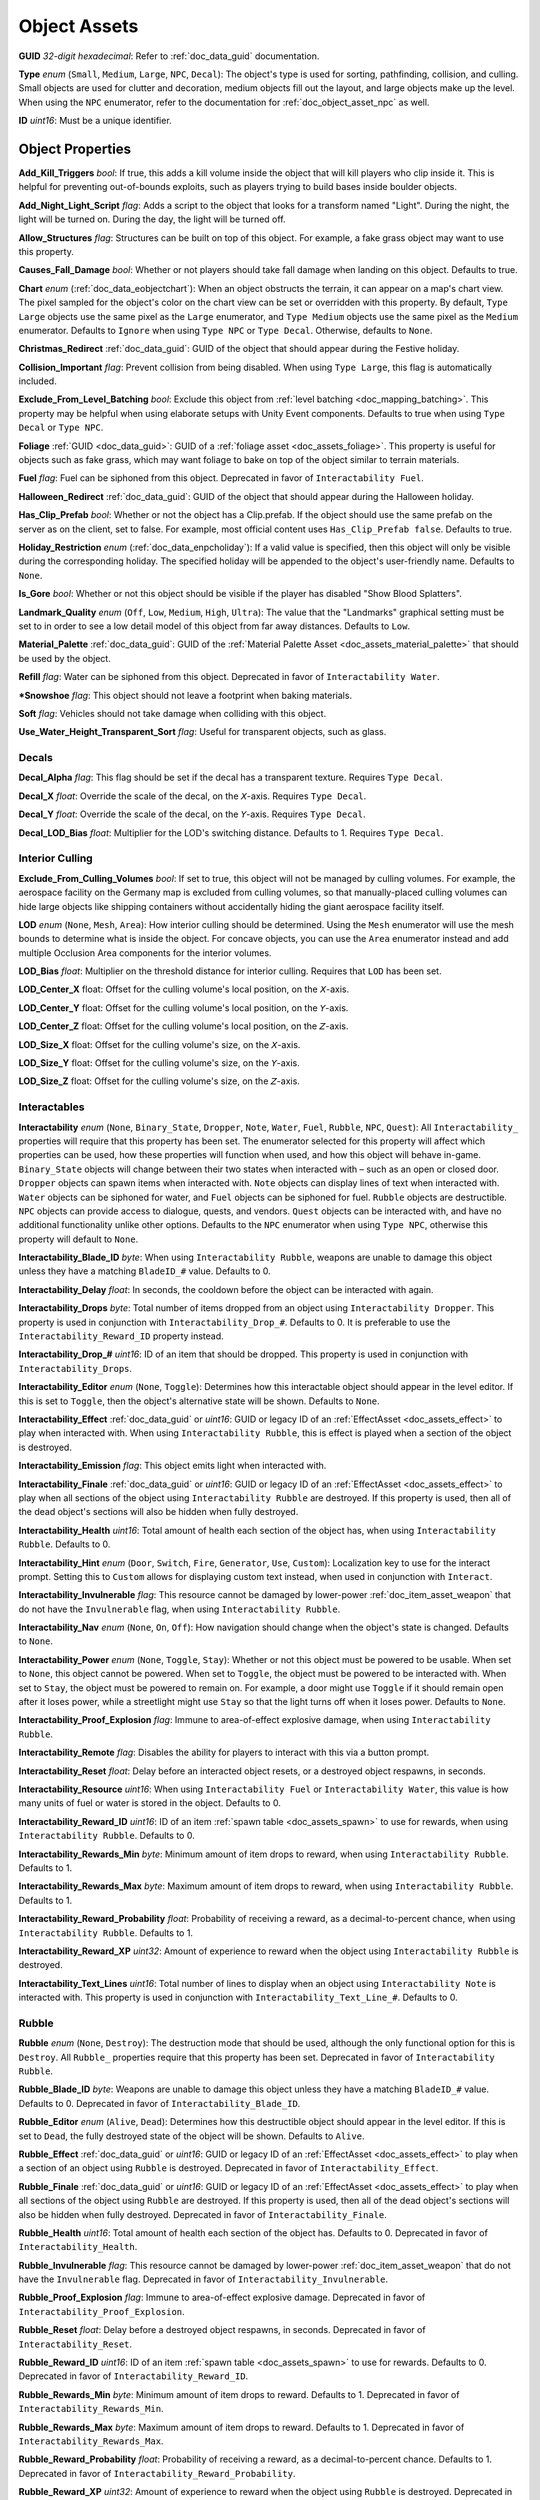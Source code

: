 .. _doc_assets_object:

Object Assets
=============

**GUID** *32-digit hexadecimal*: Refer to :ref:`doc_data_guid` documentation.

**Type** *enum* (``Small``, ``Medium``, ``Large``, ``NPC``, ``Decal``): The object's type is used for sorting, pathfinding, collision, and culling. Small objects are used for clutter and decoration, medium objects fill out the layout, and large objects make up the level. When using the ``NPC`` enumerator, refer to the documentation for :ref:`doc_object_asset_npc` as well.

**ID** *uint16*: Must be a unique identifier.

Object Properties
-----------------

**Add_Kill_Triggers** *bool*: If true, this adds a kill volume inside the object that will kill players who clip inside it. This is helpful for preventing out-of-bounds exploits, such as players trying to build bases inside boulder objects.

**Add_Night_Light_Script** *flag*: Adds a script to the object that looks for a transform named "Light". During the night, the light will be turned on. During the day, the light will be turned off.

**Allow_Structures** *flag*: Structures can be built on top of this object. For example, a fake grass object may want to use this property.

**Causes_Fall_Damage** *bool*: Whether or not players should take fall damage when landing on this object. Defaults to true.

**Chart** *enum* (:ref:`doc_data_eobjectchart`): When an object obstructs the terrain, it can appear on a map's chart view. The pixel sampled for the object's color on the chart view can be set or overridden with this property. By default, ``Type Large`` objects use the same pixel as the ``Large`` enumerator, and ``Type Medium`` objects use the same pixel as the ``Medium`` enumerator. Defaults to ``Ignore`` when using ``Type NPC`` or ``Type Decal``. Otherwise, defaults to ``None``.

**Christmas_Redirect** :ref:`doc_data_guid`: GUID of the object that should appear during the Festive holiday.

**Collision_Important** *flag*: Prevent collision from being disabled. When using ``Type Large``, this flag is automatically included.

**Exclude_From_Level_Batching** *bool*: Exclude this object from :ref:`level batching <doc_mapping_batching>`. This property may be helpful when using elaborate setups with Unity Event components. Defaults to true when using ``Type Decal`` or ``Type NPC``.

**Foliage** :ref:`GUID <doc_data_guid>`: GUID of a :ref:`foliage asset <doc_assets_foliage>`. This property is useful for objects such as fake grass, which may want foliage to bake on top of the object similar to terrain materials.

**Fuel** *flag*: Fuel can be siphoned from this object. Deprecated in favor of ``Interactability Fuel``.

**Halloween_Redirect** :ref:`doc_data_guid`: GUID of the object that should appear during the Halloween holiday.

**Has_Clip_Prefab** *bool*: Whether or not the object has a Clip.prefab. If the object should use the same prefab on the server as on the client, set to false. For example, most official content uses ``Has_Clip_Prefab false``. Defaults to true.

**Holiday_Restriction** *enum* (:ref:`doc_data_enpcholiday`): If a valid value is specified, then this object will only be visible during the corresponding holiday. The specified holiday will be appended to the object's user-friendly name. Defaults to ``None``.

**Is_Gore** *bool*: Whether or not this object should be visible if the player has disabled "Show Blood Splatters".

**Landmark_Quality** *enum* (``Off``, ``Low``, ``Medium``, ``High``, ``Ultra``): The value that the "Landmarks" graphical setting must be set to in order to see a low detail model of this object from far away distances. Defaults to ``Low``.

**Material_Palette** :ref:`doc_data_guid`: GUID of the :ref:`Material Palette Asset <doc_assets_material_palette>` that should be used by the object.

**Refill** *flag*: Water can be siphoned from this object. Deprecated in favor of ``Interactability Water``.

***Snowshoe** *flag*: This object should not leave a footprint when baking materials.

**Soft** *flag*: Vehicles should not take damage when colliding with this object.

**Use_Water_Height_Transparent_Sort** *flag*: Useful for transparent objects, such as glass.

Decals
``````

**Decal_Alpha** *flag*: This flag should be set if the decal has a transparent texture. Requires ``Type Decal``.

**Decal_X** *float*: Override the scale of the decal, on the 𝘟-axis. Requires ``Type Decal``.

**Decal_Y** *float*: Override the scale of the decal, on the 𝘠-axis. Requires ``Type Decal``.

**Decal_LOD_Bias** *float*: Multiplier for the LOD's switching distance. Defaults to 1. Requires ``Type Decal``.

Interior Culling
````````````````

**Exclude_From_Culling_Volumes** *bool*: If set to true, this object will not be managed by culling volumes. For example, the aerospace facility on the Germany map is excluded from culling volumes, so that manually-placed culling volumes can hide large objects like shipping containers without accidentally hiding the giant aerospace facility itself.

**LOD** *enum* (``None``, ``Mesh``, ``Area``): How interior culling should be determined. Using the ``Mesh`` enumerator will use the mesh bounds to determine what is inside the object. For concave objects, you can use the ``Area`` enumerator instead and add multiple Occlusion Area components for the interior volumes.

**LOD_Bias** *float*: Multiplier on the threshold distance for interior culling. Requires that ``LOD`` has been set.

**LOD_Center_X** float: Offset for the culling volume's local position, on the 𝘟-axis.

**LOD_Center_Y** float: Offset for the culling volume's local position, on the 𝘠-axis.

**LOD_Center_Z** float: Offset for the culling volume's local position, on the 𝘡-axis.

**LOD_Size_X** float: Offset for the culling volume's size, on the 𝘟-axis.

**LOD_Size_Y** float: Offset for the culling volume's size, on the 𝘠-axis.

**LOD_Size_Z** float: Offset for the culling volume's size, on the 𝘡-axis.

Interactables
`````````````

**Interactability** *enum* (``None``, ``Binary_State``, ``Dropper``, ``Note``, ``Water``, ``Fuel``, ``Rubble``, ``NPC``, ``Quest``): All ``Interactability_`` properties will require that this property has been set. The enumerator selected for this property will affect which properties can be used, how these properties will function when used, and how this object will behave in-game. ``Binary_State`` objects will change between their two states when interacted with – such as an open or closed door. ``Dropper`` objects can spawn items when interacted with. ``Note`` objects can display lines of text when interacted with. ``Water`` objects can be siphoned for water, and ``Fuel`` objects can be siphoned for fuel. ``Rubble`` objects are destructible. ``NPC`` objects can provide access to dialogue, quests, and vendors. ``Quest`` objects can be interacted with, and have no additional functionality unlike other options. Defaults to the ``NPC`` enumerator when using ``Type NPC``, otherwise this property will default to ``None``.

**Interactability_Blade_ID** *byte*: When using ``Interactability Rubble``, weapons are unable to damage this object unless they have a matching ``BladeID_#`` value. Defaults to 0.

**Interactability_Delay** *float*: In seconds, the cooldown before the object can be interacted with again.

**Interactability_Drops** *byte*: Total number of items dropped from an object using ``Interactability Dropper``. This property is used in conjunction with ``Interactability_Drop_#``. Defaults to 0. It is preferable to use the ``Interactability_Reward_ID`` property instead.

**Interactability_Drop_#** *uint16*: ID of an item that should be dropped. This property is used in conjunction with ``Interactability_Drops``.

**Interactability_Editor** *enum* (``None``, ``Toggle``): Determines how this interactable object should appear in the level editor. If this is set to ``Toggle``, then the object's alternative state will be shown. Defaults to ``None``.

**Interactability_Effect** :ref:`doc_data_guid` or *uint16*: GUID or legacy ID of an :ref:`EffectAsset <doc_assets_effect>` to play when interacted with. When using ``Interactability Rubble``, this is effect is played when a section of the object is destroyed.

**Interactability_Emission** *flag*: This object emits light when interacted with.

**Interactability_Finale** :ref:`doc_data_guid` or *uint16*: GUID or legacy ID of an :ref:`EffectAsset <doc_assets_effect>` to play when all sections of the object using ``Interactability Rubble`` are destroyed. If this property is used, then all of the dead object's sections will also be hidden when fully destroyed.

**Interactability_Health** *uint16*: Total amount of health each section of the object has, when using ``Interactability Rubble``. Defaults to 0.

**Interactability_Hint** *enum* (``Door``, ``Switch``, ``Fire``, ``Generator``, ``Use``, ``Custom``): Localization key to use for the interact prompt. Setting this to ``Custom`` allows for displaying custom text instead, when used in conjunction with ``Interact``.

**Interactability_Invulnerable** *flag*: This resource cannot be damaged by lower-power :ref:`doc_item_asset_weapon` that do not have the ``Invulnerable`` flag, when using ``Interactability Rubble``.

**Interactability_Nav** *enum* (``None``, ``On``, ``Off``): How navigation should change when the object's state is changed. Defaults to ``None``.

**Interactability_Power** *enum* (``None``, ``Toggle``, ``Stay``): Whether or not this object must be powered to be usable. When set to ``None``, this object cannot be powered. When set to ``Toggle``, the object must be powered to be interacted with. When set to ``Stay``, the object must be powered to remain on. For example, a door might use ``Toggle`` if it should remain open after it loses power, while a streetlight might use ``Stay`` so that the light turns off when it loses power. Defaults to ``None``.

**Interactability_Proof_Explosion** *flag*: Immune to area-of-effect explosive damage, when using ``Interactability Rubble``.

**Interactability_Remote** *flag*: Disables the ability for players to interact with this via a button prompt.

**Interactability_Reset** *float*: Delay before an interacted object resets, or a destroyed object respawns, in seconds.

**Interactability_Resource** *uint16*: When using ``Interactability Fuel`` or ``Interactability Water``, this value is how many units of fuel or water is stored in the object. Defaults to 0.

**Interactability_Reward_ID** *uint16*: ID of an item :ref:`spawn table <doc_assets_spawn>` to use for rewards, when using ``Interactability Rubble``. Defaults to 0.

**Interactability_Rewards_Min** *byte*: Minimum amount of item drops to reward, when using ``Interactability Rubble``. Defaults to 1.

**Interactability_Rewards_Max** *byte*: Maximum amount of item drops to reward, when using ``Interactability Rubble``. Defaults to 1.

**Interactability_Reward_Probability** *float*: Probability of receiving a reward, as a decimal-to-percent chance, when using ``Interactability Rubble``. Defaults to 1.

**Interactability_Reward_XP** *uint32*: Amount of experience to reward when the object using ``Interactability Rubble`` is destroyed.

**Interactability_Text_Lines** *uint16*: Total number of lines to display when an object using ``Interactability Note`` is interacted with. This property is used in conjunction with ``Interactability_Text_Line_#``. Defaults to 0.

Rubble
``````

**Rubble** *enum* (``None``, ``Destroy``): The destruction mode that should be used, although the only functional option for this is ``Destroy``. All ``Rubble_`` properties require that this property has been set. Deprecated in favor of ``Interactability Rubble``.

**Rubble_Blade_ID** *byte*: Weapons are unable to damage this object unless they have a matching ``BladeID_#`` value. Defaults to 0. Deprecated in favor of ``Interactability_Blade_ID``.

**Rubble_Editor** *enum* (``Alive``, ``Dead``): Determines how this destructible object should appear in the level editor. If this is set to ``Dead``, the fully destroyed state of the object will be shown. Defaults to ``Alive``.

**Rubble_Effect** :ref:`doc_data_guid` or *uint16*: GUID or legacy ID of an :ref:`EffectAsset <doc_assets_effect>` to play when a section of an object using ``Rubble`` is destroyed. Deprecated in favor of ``Interactability_Effect``.

**Rubble_Finale** :ref:`doc_data_guid` or *uint16*: GUID or legacy ID of an :ref:`EffectAsset <doc_assets_effect>` to play when all sections of the object using ``Rubble`` are destroyed. If this property is used, then all of the dead object's sections will also be hidden when fully destroyed. Deprecated in favor of ``Interactability_Finale``.

**Rubble_Health** *uint16*: Total amount of health each section of the object has. Defaults to 0. Deprecated in favor of ``Interactability_Health``.

**Rubble_Invulnerable** *flag*: This resource cannot be damaged by lower-power :ref:`doc_item_asset_weapon` that do not have the ``Invulnerable`` flag. Deprecated in favor of ``Interactability_Invulnerable``.

**Rubble_Proof_Explosion** *flag*: Immune to area-of-effect explosive damage. Deprecated in favor of ``Interactability_Proof_Explosion``.

**Rubble_Reset** *float*: Delay before a destroyed object respawns, in seconds. Deprecated in favor of ``Interactability_Reset``.

**Rubble_Reward_ID** *uint16*: ID of an item :ref:`spawn table <doc_assets_spawn>` to use for rewards. Defaults to 0. Deprecated in favor of ``Interactability_Reward_ID``.

**Rubble_Rewards_Min** *byte*: Minimum amount of item drops to reward. Defaults to 1. Deprecated in favor of ``Interactability_Rewards_Min``.

**Rubble_Rewards_Max** *byte*: Maximum amount of item drops to reward. Defaults to 1. Deprecated in favor of ``Interactability_Rewards_Max``.

**Rubble_Reward_Probability** *float*: Probability of receiving a reward, as a decimal-to-percent chance. Defaults to 1. Deprecated in favor of ``Interactability_Reward_Probability``.

**Rubble_Reward_XP** *uint32*: Amount of experience to reward when the object using ``Rubble`` is destroyed. Deprecated in favor of ``Interactability_Reward_XP``.

Conditions and Rewards
``````````````````````

:ref:`Conditions <doc_npc_asset_conditions>` can be used to control the visibility of an object. For example, if an object should only be visible after a certain quest has been completed. These properties do not have a unique prefix, and instead use the standard ``Conditions`` and ``Condition_#`` property names.

Conditions and :ref:`rewards <doc_npc_asset_rewards>` can also be tied to the interactibility of an object. An object could become interactable during a quest, and then trigger rewards (such as completing the quest) once it has been interacted with. These properties are prefixed with "Interactability_". For example, ``Interactability_Conditions`` and ``Interactability_Reward_#``.

Localization
------------

**Name** *string*: Object name in user interfaces.

**Interact** *string*: When an interactable object is using ``Interactability_Hint Custom``, this property is used to set the text that should be displayed as the interact prompt for the object.

**Interactability_Text_Line_#** :ref:`doc_data_richtext`: A line of text that should be displayed when an object using ``Interactability Note`` is interacted with. This property is used in conjunction with ``Interactability_Text_Lines``.